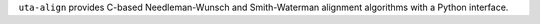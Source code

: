 ``uta-align`` provides C-based Needleman-Wunsch and Smith-Waterman
alignment algorithms with a Python interface.

